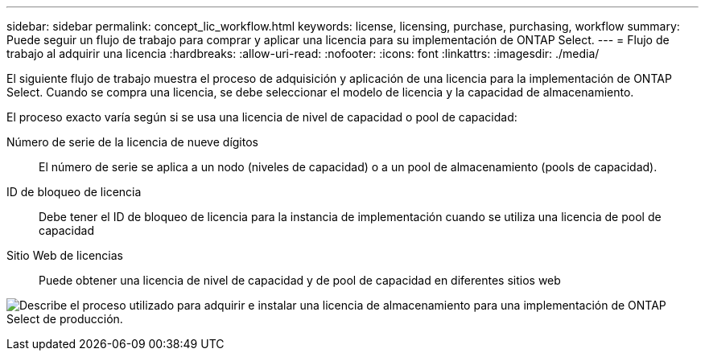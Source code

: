 ---
sidebar: sidebar 
permalink: concept_lic_workflow.html 
keywords: license, licensing, purchase, purchasing, workflow 
summary: Puede seguir un flujo de trabajo para comprar y aplicar una licencia para su implementación de ONTAP Select. 
---
= Flujo de trabajo al adquirir una licencia
:hardbreaks:
:allow-uri-read: 
:nofooter: 
:icons: font
:linkattrs: 
:imagesdir: ./media/


[role="lead"]
El siguiente flujo de trabajo muestra el proceso de adquisición y aplicación de una licencia para la implementación de ONTAP Select. Cuando se compra una licencia, se debe seleccionar el modelo de licencia y la capacidad de almacenamiento.

El proceso exacto varía según si se usa una licencia de nivel de capacidad o pool de capacidad:

Número de serie de la licencia de nueve dígitos:: El número de serie se aplica a un nodo (niveles de capacidad) o a un pool de almacenamiento (pools de capacidad).
ID de bloqueo de licencia:: Debe tener el ID de bloqueo de licencia para la instancia de implementación cuando se utiliza una licencia de pool de capacidad
Sitio Web de licencias:: Puede obtener una licencia de nivel de capacidad y de pool de capacidad en diferentes sitios web


image:purchased_license_workflow.png["Describe el proceso utilizado para adquirir e instalar una licencia de almacenamiento para una implementación de ONTAP Select de producción."]
